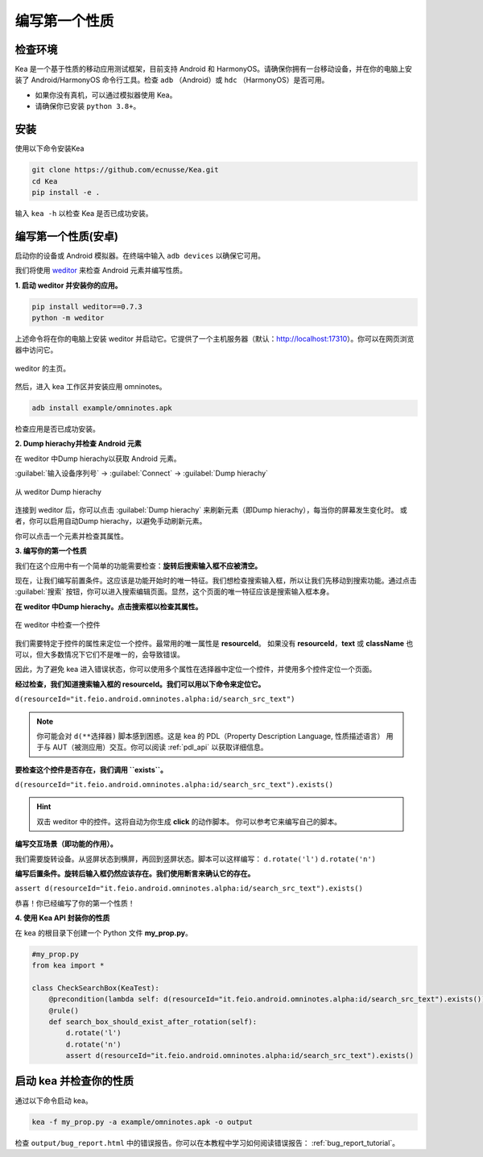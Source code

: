 编写第一个性质
======================================

检查环境
--------------------------------------

Kea 是一个基于性质的移动应用测试框架，目前支持 Android 和 HarmonyOS。请确保你拥有一台移动设备，并在你的电脑上安装了 Android/HarmonyOS 命令行工具。检查 ``adb`` （Android）或 ``hdc`` （HarmonyOS）是否可用。  

- 如果你没有真机，可以通过模拟器使用 Kea。

- 请确保你已安装 ``python 3.8+``。  


安装
--------------------------------------
使用以下命令安装Kea

.. code-block:: console

    git clone https://github.com/ecnusse/Kea.git
    cd Kea
    pip install -e .

输入 ``kea -h`` 以检查 Kea 是否已成功安装。

编写第一个性质(安卓)
--------------------------------------

启动你的设备或 Android 模拟器。在终端中输入 ``adb devices`` 以确保它可用。

我们将使用 `weditor <https://github.com/alibaba/web-editor>`_ 来检查 Android 元素并编写性质。

**1. 启动 weditor 并安装你的应用。**

.. code-block:: bash 

    pip install weditor==0.7.3
    python -m weditor

上述命令将在你的电脑上安装 weditor 并启动它。它提供了一个主机服务器（默认：http://localhost:17310）。你可以在网页浏览器中访问它。

.. figure:: ../images/weditor_home.png
    :align: center

    weditor 的主页。

然后，进入 kea 工作区并安装应用 omninotes。

.. code-block:: bash

    adb install example/omninotes.apk

检查应用是否已成功安装。

**2. Dump hierachy并检查 Android 元素**

在 weditor 中Dump hierachy以获取 Android 元素。

:guilabel:`输入设备序列号` -> :guilabel:`Connect` -> :guilabel:`Dump hierachy`

.. figure:: ../images/weditor-usage2.png
    :align: center

    从 weditor Dump hierachy

连接到 weditor 后，你可以点击 :guilabel:`Dump hierachy` 来刷新元素（即Dump hierachy），每当你的屏幕发生变化时。  
或者，你可以启用自动Dump hierachy，以避免手动刷新元素。

你可以点击一个元素并检查其属性。

**3. 编写你的第一个性质**

我们在这个应用中有一个简单的功能需要检查：**旋转后搜索输入框不应被清空。**

现在，让我们编写前置条件。这应该是功能开始时的唯一特征。我们想检查搜索输入框，所以让我们先移动到搜索功能。通过点击 :guilabel:`搜索` 按钮，你可以进入搜索编辑页面。显然，这个页面的唯一特征应该是搜索输入框本身。

**在 weditor 中Dump hierachy。点击搜索框以检查其属性。**

.. figure:: ../images/weditor-prop1.png
    :align: center

    在 weditor 中检查一个控件

我们需要特定于控件的属性来定位一个控件。最常用的唯一属性是 **resourceId**。  
如果没有 **resourceId**，**text** 或 **className** 也可以，但大多数情况下它们不是唯一的，会导致错误。

因此，为了避免 kea 进入错误状态，你可以使用多个属性在选择器中定位一个控件，并使用多个控件定位一个页面。

**经过检查，我们知道搜索输入框的 resourceId。我们可以用以下命令来定位它。**

``d(resourceId="it.feio.android.omninotes.alpha:id/search_src_text")``

.. note:: 

    你可能会对 ``d(**选择器)`` 脚本感到困惑。这是 kea 的 PDL（Property Description Language, 性质描述语言）  
    用于与 AUT（被测应用）交互。你可以阅读 :ref:`pdl_api` 以获取详细信息。

**要检查这个控件是否存在，我们调用 ``exists``。**

``d(resourceId="it.feio.android.omninotes.alpha:id/search_src_text").exists()``

.. hint:: 
    双击 weditor 中的控件。这将自动为你生成 **click** 的动作脚本。  
    你可以参考它来编写自己的脚本。

**编写交互场景（即功能的作用）。**

我们需要旋转设备。从竖屏状态到横屏，再回到竖屏状态。脚本可以这样编写：
``d.rotate('l')``  
``d.rotate('n')``

**编写后置条件。旋转后输入框仍然应该存在。我们使用断言来确认它的存在。**

``assert d(resourceId="it.feio.android.omninotes.alpha:id/search_src_text").exists()``

恭喜！你已经编写了你的第一个性质！

**4. 使用 Kea API 封装你的性质**

在 kea 的根目录下创建一个 Python 文件 **my_prop.py**。

.. code-block:: python

    #my_prop.py
    from kea import *

    class CheckSearchBox(KeaTest):
        @precondition(lambda self: d(resourceId="it.feio.android.omninotes.alpha:id/search_src_text").exists())
        @rule()
        def search_box_should_exist_after_rotation(self):
            d.rotate('l')
            d.rotate('n')
            assert d(resourceId="it.feio.android.omninotes.alpha:id/search_src_text").exists()
    

启动 kea 并检查你的性质  
--------------------------------------

通过以下命令启动 kea。

.. code-block:: bash

    kea -f my_prop.py -a example/omninotes.apk -o output

检查 ``output/bug_report.html`` 中的错误报告。你可以在本教程中学习如何阅读错误报告： :ref:`bug_report_tutorial`。
